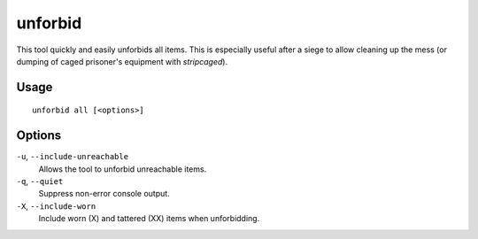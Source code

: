 unforbid
========

.. dfhack-tool::
    :summary: Unforbid all items.
    :tags: fort productivity items

This tool quickly and easily unforbids all items. This is especially useful
after a siege to allow cleaning up the mess (or dumping of caged prisoner's
equipment with `stripcaged`).

Usage
-----

::

    unforbid all [<options>]

Options
-------

``-u``, ``--include-unreachable``
    Allows the tool to unforbid unreachable items.

``-q``, ``--quiet``
    Suppress non-error console output.

``-X``, ``--include-worn``
    Include worn (X) and tattered (XX) items when unforbidding.
